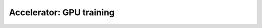 .. testsetup:: *

    import torch
    from pytorch_lightning.trainer.trainer import Trainer
    from pytorch_lightning.core.lightning import LightningModule

.. _gpu:

Accelerator: GPU training
=========================

.. raw:: html

    <div class="display-card-container">
        <div class="row">

.. Add callout items below this line

.. displayitem::
   :header: Single and multi-GPU
   :description: Learn the basics of single and multi-GPU training.
   :col_css: col-md-3
   :button_link: gpu_basic.html
   :height: 220
   :tag: basic

.. displayitem::
   :header: Multi-machine training
   :description: Learn about different distributed strategies, torchelastic and how to optimize communication layers.
   :col_css: col-md-3
   :button_link: gpu_intermediate.html
   :height: 220
   :tag: intermediate

.. displayitem::
   :header: Train 1 trillion parameter models
   :description: Train 1 trillion+ parameter models with these techniques.
   :col_css: col-md-3
   :button_link: gpu_advanced.html
   :height: 220
   :tag: advanced

.. displayitem::
   :header: Develop a scaling strategy
   :description: Develop new strategies for training and deploying larger and larger models.
   :col_css: col-md-3
   :button_link: gpu_expert.html
   :height: 220
   :tag: expert

.. raw:: html

        </div>
    </div>